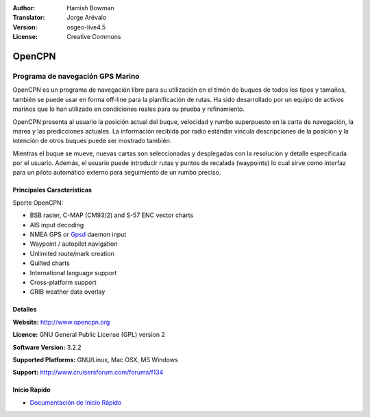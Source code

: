 :Author: Hamish Bowman
:Translator: Jorge Arévalo
:Version: osgeo-live4.5
:License: Creative Commons

.. _opencpn-overview-es:

.. image:: /images/project_logos/logo-opencpn.png
  :alt: project logo
  :align: right
  :target: http://www.opencpn.org


OpenCPN
================================================================================

Programa de navegación GPS Marino
~~~~~~~~~~~~~~~~~~~~~~~~~~~~~~~~~~~~~~~~~~~~~~~~~~~~~~~~~~~~~~~~~~~~~~~~~~~~~~~~
OpenCPN es un programa de navegación libre para su utilización en el timón de buques de todos los tipos y tamaños, también se puede usar en forma off-line para la planificación de rutas. Ha sido desarrollado por un equipo de activos marinos que lo han utilizado en condiciones reales para su prueba y refinamiento.

OpenCPN presenta al usuario la posición actual del buque, velocidad y rumbo  superpuesto en la carta de navegación, la marea y las predicciones actuales. La información recibida por radio estándar vincula descripciones de la posición y la intención de otros buques puede ser mostrado también.                  

Mientras el buque se mueve, nuevas cartas son seleccionadas y desplegadas con la resolución y detalle especificada por el usuario. Además, el usuario puede introducir rutas y puntos de recalada (waypoints) lo cual sirve como interfaz para un piloto automático externo para seguimiento de un rumbo preciso.

Principales Características
--------------------------------------------------------------------------------

.. image:: /images/projects/opencpn/opencpn_screenshot.png
  :scale: 50 %
  :alt: screenshot
  :align: right

Sporte OpenCPN:

* BSB raster, C-MAP (CM93/2) and S-57 ENC vector charts
* AIS input decoding
* NMEA GPS or `Gpsd <http://gpsd.berlios.de>`_ daemon input
* Waypoint / autopilot navigation
* Unlimited route/mark creation
* Quilted charts
* International language support
* Cross-platform support
* GRIB weather data overlay

Detalles
--------------------------------------------------------------------------------

**Website:** http://www.opencpn.org

**Licence:** GNU General Public License (GPL) version 2

**Software Version:** 3.2.2

**Supported Platforms:** GNU/Linux, Mac OSX, MS Windows

**Support:** http://www.cruisersforum.com/forums/f134


Inicio Rápido
--------------------------------------------------------------------------------

* `Documentación de Inicio Rápido <../quickstart/opencpn_quickstart.html>`_


